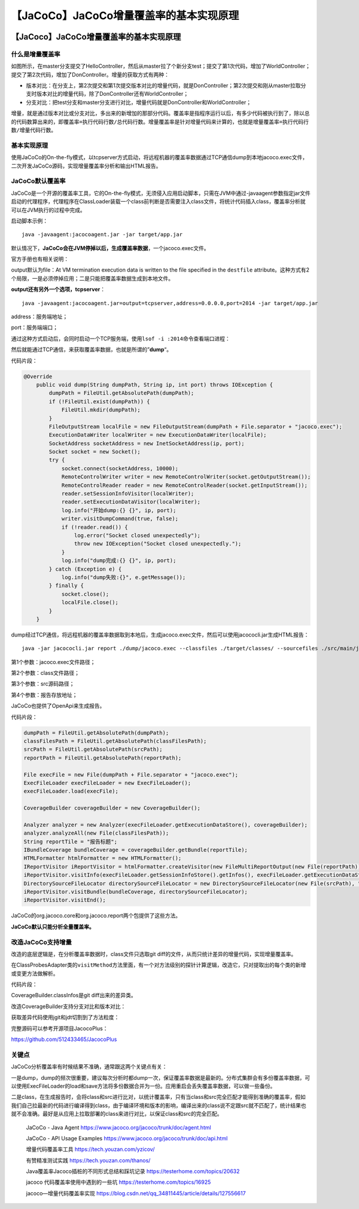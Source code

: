【JaCoCo】JaCoCo增量覆盖率的基本实现原理
========================================

|image1|

.. _jacocojacoco增量覆盖率的基本实现原理-1:

【JaCoco】JaCoCo增量覆盖率的基本实现原理
----------------------------------------

|image2|

什么是增量覆盖率
~~~~~~~~~~~~~~~~

|image3|

如图所示，在master分支提交了HelloController，然后从master拉了个新分支test；提交了第1次代码，增加了WorldController；提交了第2次代码，增加了DonController。增量的获取方式有两种：

-  版本对比：在分支上，第2次提交和第1次提交版本对比的增量代码，就是DonController；第2次提交和刚从master拉取分支时版本对比的增量代码，除了DonController还有WorldController；

-  分支对比：把test分支和master分支进行对比，增量代码就是DonController和WorldController；

增量，就是通过版本对比或分支对比，多出来的新增加的那部分代码。覆盖率是指程序运行以后，有多少代码被执行到了，除以总的代码数算出来的，即\ ``覆盖率=执行代码行数/总代码行数``\ 。增量覆盖率是针对增量代码来计算的，也就是\ ``增量覆盖率=执行代码行数/增量代码行数``\ 。

基本实现原理
~~~~~~~~~~~~

|image4|

使用JaCoCo的On-the-fly模式，以tcpserver方式启动，将远程机器的覆盖率数据通过TCP通信dump到本地jacoco.exec文件，二次开发JaCoCo源码，实现增量覆盖率分析和输出HTML报告。

JaCoCo默认覆盖率
~~~~~~~~~~~~~~~~

JaCoCo是一个开源的覆盖率工具，它的On-the-fly模式，无须侵入应用启动脚本，只需在JVM中通过-javaagent参数指定jar文件启动的代理程序，代理程序在ClassLoader装载一个class前判断是否需要注入class文件，将统计代码插入class，覆盖率分析就可以在JVM执行的过程中完成。

|image5|

启动脚本示例：

::

   java -javaagent:jacocoagent.jar -jar target/app.jar

默认情况下，\ **JaCoCo会在JVM停掉以后，生成覆盖率数据**\ ，一个jacoco.exec文件。

官方手册也有相关说明：

|image6|

output默认为file：At VM termination execution data is written to the
file specified in
the ``destfile`` attribute。这种方式有2个局限，一是必须停掉应用；二是只能把覆盖率数据生成到本地文件。

**output还有另外一个选项，tcpserver**\ ：

::

   java -javaagent:jacocoagent.jar=output=tcpserver,address=0.0.0.0,port=2014 -jar target/app.jar

address：服务端地址；

port：服务端端口；

通过这种方式启动后，会同时启动一个TCP服务端，使用\ ``lsof -i :2014``\ 命令查看端口进程：

|image7|

然后就能通过TCP通信，来获取覆盖率数据，也就是所谓的”\ **dump**\ “。

代码片段：

.. code:: java

   @Override
       public void dump(String dumpPath, String ip, int port) throws IOException {
           dumpPath = FileUtil.getAbsolutePath(dumpPath);
           if (!FileUtil.exist(dumpPath)) {
               FileUtil.mkdir(dumpPath);
           }
           FileOutputStream localFile = new FileOutputStream(dumpPath + File.separator + "jacoco.exec");
           ExecutionDataWriter localWriter = new ExecutionDataWriter(localFile);
           SocketAddress socketAddress = new InetSocketAddress(ip, port);
           Socket socket = new Socket();
           try {
               socket.connect(socketAddress, 10000);
               RemoteControlWriter writer = new RemoteControlWriter(socket.getOutputStream());
               RemoteControlReader reader = new RemoteControlReader(socket.getInputStream());
               reader.setSessionInfoVisitor(localWriter);
               reader.setExecutionDataVisitor(localWriter);
               log.info("开始dump:{} {}", ip, port);
               writer.visitDumpCommand(true, false);
               if (!reader.read()) {
                   log.error("Socket closed unexpectedly");
                   throw new IOException("Socket closed unexpectedly.");
               }
               log.info("dump完成:{} {}", ip, port);
           } catch (Exception e) {
               log.info("dump失败:{}", e.getMessage());
           } finally {
               socket.close();
               localFile.close();
           }
       }

dump经过TCP通信，将远程机器的覆盖率数据取到本地后，生成jacoco.exec文件，然后可以使用jacococli.jar生成HTML报告：

::

   java -jar jacococli.jar report ./dump/jacoco.exec --classfiles ./target/classes/ --sourcefiles ./src/main/java/ --html ./report

第1个参数：jacoco.exec文件路径；

第2个参数：class文件路径；

第3个参数：src源码路径；

第4个参数：报告存放地址；

JaCoCo也提供了OpenApi来生成报告。

代码片段：

.. code:: java

   dumpPath = FileUtil.getAbsolutePath(dumpPath);
   classFilesPath = FileUtil.getAbsolutePath(classFilesPath);
   srcPath = FileUtil.getAbsolutePath(srcPath);
   reportPath = FileUtil.getAbsolutePath(reportPath);

   File execFile = new File(dumpPath + File.separator + "jacoco.exec");
   ExecFileLoader execFileLoader = new ExecFileLoader();
   execFileLoader.load(execFile);

   CoverageBuilder coverageBuilder = new CoverageBuilder();

   Analyzer analyzer = new Analyzer(execFileLoader.getExecutionDataStore(), coverageBuilder);
   analyzer.analyzeAll(new File(classFilesPath));
   String reportTile = "报告标题";
   IBundleCoverage bundleCoverage = coverageBuilder.getBundle(reportTile);
   HTMLFormatter htmlFormatter = new HTMLFormatter();
   IReportVisitor iReportVisitor = htmlFormatter.createVisitor(new FileMultiReportOutput(new File(reportPath)));
   iReportVisitor.visitInfo(execFileLoader.getSessionInfoStore().getInfos(), execFileLoader.getExecutionDataStore().getContents());
   DirectorySourceFileLocator directorySourceFileLocator = new DirectorySourceFileLocator(new File(srcPath), "utf-8", 4);
   iReportVisitor.visitBundle(bundleCoverage, directorySourceFileLocator);
   iReportVisitor.visitEnd();

JaCoCo的org.jacoco.core和org.jacoco.report两个包提供了这些方法。

**JaCoCo默认只能分析全量覆盖率。**

改造JaCoCo支持增量
~~~~~~~~~~~~~~~~~~

改造的底层逻辑是，在分析覆盖率数据时，class文件只选取git
diff的文件，从而只统计差异的增量代码，实现增量覆盖率。

在ClassProbesAdapter类的\ ``visitMethod``\ 方法里面，有一个对方法级别的探针计算逻辑，改造它，只对提取出的每个类的新增或变更方法做解析。

代码片段：

|image8|

|image9|

CoverageBuilder.classInfos是git diff出来的差异类。

改造CoverageBuilder支持分支对比和版本对比：

|image10|

获取差异代码使用jgit和jdt切割到了方法粒度：

|image11|

完整源码可以参考开源项目JacocoPlus：

https://github.com/512433465/JacocoPlus

关键点
~~~~~~

JaCoCo分析覆盖率有时候结果不准确，通常跟这两个关键点有关：

一是dump，dump的频次很重要，建议每次分析时都dump一次，保证覆盖率数据是最新的。分布式集群会有多份覆盖率数据，可以使用ExecFileLoader的load和save方法将多份数据合并为一份。应用重启会丢失覆盖率数据，可以做一些备份。

二是class，在生成报告时，会将class和src进行比对，以统计覆盖率，只有当class和src完全匹配才能得到准确的覆盖率，假如我们自己拉最新的代码进行编译得到class，由于编译环境和版本的影响，编译出来的class说不定跟src就不匹配了，统计结果也就不会准确。最好是从应用上拉取部署的class来进行对比，以保证class和src的完全匹配。

   JaCoCo - Java Agent
   https://www.jacoco.org/jacoco/trunk/doc/agent.html

   JaCoCo - API Usage Examples
   https://www.jacoco.org/jacoco/trunk/doc/api.html

   增量代码覆盖率工具 https://tech.youzan.com/yzicov/

   有赞精准测试实践 https://tech.youzan.com/thanos/

   Java覆盖率Jacoco插桩的不同形式总结和踩坑记录
   https://testerhome.com/topics/20632

   jacoco 代码覆盖率使用中遇到的一些坑
   https://testerhome.com/topics/16925

   jacoco—增量代码覆盖率实现
   https://blog.csdn.net/qq_34811445/article/details/127556617

.. |image1| image:: ../wanggang.png
.. |image2| image:: ../wanggang.png
.. |image3| image:: 001003-【JaCoCo】JaCoCo增量覆盖率的基本实现原理/2022-11-17-14-34-51-image.png
.. |image4| image:: 001003-【JaCoCo】JaCoCo增量覆盖率的基本实现原理/2022-11-22-15-08-43-image.png
.. |image5| image:: 001003-【JaCoCo】JaCoCo增量覆盖率的基本实现原理/2022-11-22-14-09-34-image.png
.. |image6| image:: 001003-【JaCoCo】JaCoCo增量覆盖率的基本实现原理/2022-11-22-14-15-07-image.png
.. |image7| image:: 001003-【JaCoCo】JaCoCo增量覆盖率的基本实现原理/2022-11-22-14-20-58-image.png
.. |image8| image:: 001003-【JaCoCo】JaCoCo增量覆盖率的基本实现原理/2022-11-22-16-25-52-image.png
.. |image9| image:: 001003-【JaCoCo】JaCoCo增量覆盖率的基本实现原理/2022-11-22-16-26-07-image.png
.. |image10| image:: 001003-【JaCoCo】JaCoCo增量覆盖率的基本实现原理/2022-11-22-16-33-36-image.png
.. |image11| image:: 001003-【JaCoCo】JaCoCo增量覆盖率的基本实现原理/2022-11-22-16-59-34-image.png
